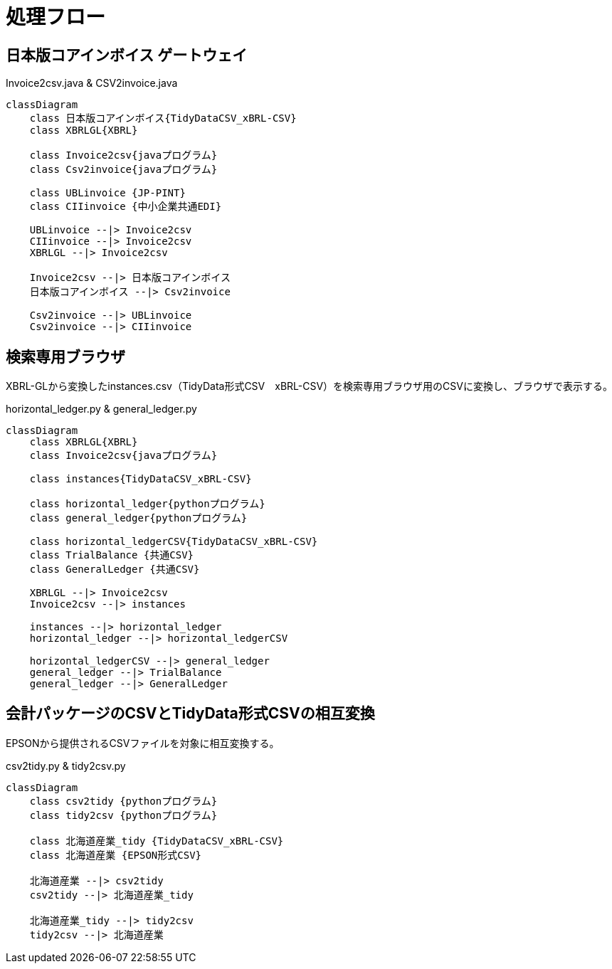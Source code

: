 = 処理フロー

== 日本版コアインボイス ゲートウェイ

.Invoice2csv.java & CSV2invoice.java
[mermaid]
----
classDiagram
    class 日本版コアインボイス{TidyDataCSV_xBRL-CSV}
    class XBRLGL{XBRL}

    class Invoice2csv{javaプログラム}
    class Csv2invoice{javaプログラム}

    class UBLinvoice {JP-PINT}
    class CIIinvoice {中小企業共通EDI}

    UBLinvoice --|> Invoice2csv
    CIIinvoice --|> Invoice2csv
    XBRLGL --|> Invoice2csv

    Invoice2csv --|> 日本版コアインボイス
    日本版コアインボイス --|> Csv2invoice

    Csv2invoice --|> UBLinvoice
    Csv2invoice --|> CIIinvoice
----

== 検索専用ブラウザ

XBRL-GLから変換したinstances.csv（TidyData形式CSV　xBRL-CSV）を検索専用ブラウザ用のCSVに変換し、ブラウザで表示する。

.horizontal_ledger.py & general_ledger.py
[mermaid]
----
classDiagram
    class XBRLGL{XBRL}
    class Invoice2csv{javaプログラム}

    class instances{TidyDataCSV_xBRL-CSV}

    class horizontal_ledger{pythonプログラム}
    class general_ledger{pythonプログラム}

    class horizontal_ledgerCSV{TidyDataCSV_xBRL-CSV}
    class TrialBalance {共通CSV}
    class GeneralLedger {共通CSV}

    XBRLGL --|> Invoice2csv
    Invoice2csv --|> instances

    instances --|> horizontal_ledger
    horizontal_ledger --|> horizontal_ledgerCSV

    horizontal_ledgerCSV --|> general_ledger
    general_ledger --|> TrialBalance
    general_ledger --|> GeneralLedger
----

== 会計パッケージのCSVとTidyData形式CSVの相互変換

EPSONから提供されるCSVファイルを対象に相互変換する。

.csv2tidy.py & tidy2csv.py
[mermaid]
----
classDiagram
    class csv2tidy {pythonプログラム}
    class tidy2csv {pythonプログラム}

    class 北海道産業_tidy {TidyDataCSV_xBRL-CSV}
    class 北海道産業 {EPSON形式CSV}

    北海道産業 --|> csv2tidy
    csv2tidy --|> 北海道産業_tidy

    北海道産業_tidy --|> tidy2csv
    tidy2csv --|> 北海道産業
----
